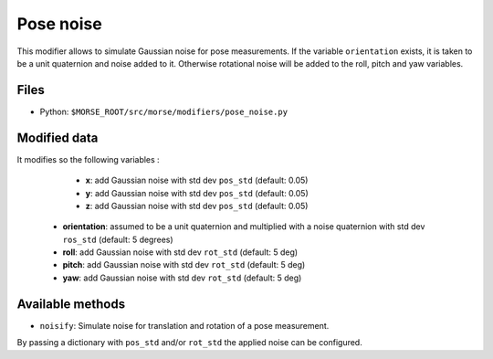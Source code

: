 Pose noise
==========

This modifier allows to simulate Gaussian noise for pose measurements.
If the variable ``orientation`` exists, it is taken to be a unit quaternion
and noise added to it. Otherwise rotational noise will be added to the roll,
pitch and yaw variables.

Files
-----

- Python: ``$MORSE_ROOT/src/morse/modifiers/pose_noise.py``

Modified data
-------------

It modifies so the following variables :

	- **x**: add Gaussian noise with std dev ``pos_std`` (default: 0.05)
	- **y**: add Gaussian noise with std dev ``pos_std`` (default: 0.05)
	- **z**: add Gaussian noise with std dev ``pos_std`` (default: 0.05)
    - **orientation**: assumed to be a unit quaternion and multiplied with
      a noise quaternion with std dev ``ros_std`` (default: 5 degrees)
    - **roll**: add Gaussian noise with std dev ``rot_std`` (default: 5 deg)
    - **pitch**: add Gaussian noise with std dev ``rot_std`` (default: 5 deg)
    - **yaw**: add Gaussian noise with std dev ``rot_std`` (default: 5 deg)

Available methods
-----------------

- ``noisify``: Simulate noise for translation and rotation of a pose measurement.

By passing a dictionary with ``pos_std`` and/or ``rot_std`` the applied
noise can be configured.
